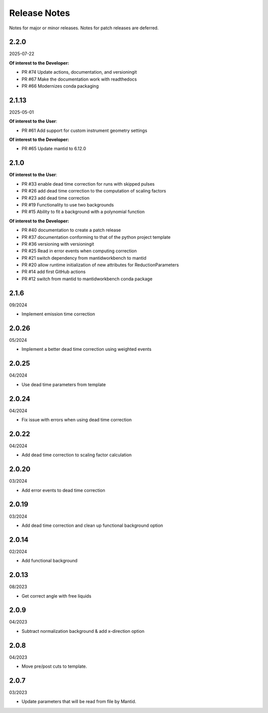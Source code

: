 .. _release_notes:

Release Notes
=============

Notes for major or minor releases. Notes for patch releases are deferred.

..
    2.3.0
    -----
    (date of release, format YYYY-MM-DD)

    **Of interest to the User**:

    - PR #76 Adds new option, dead-time threshold - an upper limit for dead-time correction ratios

    **Of interest to the Developer:**

    - PR #73 merge test and deploy workflows
    - PR #70 Introduce pixi to the project
..


2.2.0
------
2025-07-22

**Of interest to the Developer:**

- PR #74 Update actions, documentation, and versioningit
- PR #67 Make the documentation work with readthedocs
- PR #66 Modernizes conda packaging


2.1.13
------
2025-05-01

**Of interest to the User**:

- PR #61 Add support for custom instrument geometry settings

**Of interest to the Developer:**

- PR #65 Update mantid to 6.12.0


2.1.0
-----

**Of interest to the User**:

- PR #33 enable dead time correction for runs with skipped pulses
- PR #26 add dead time correction to the computation of scaling factors
- PR #23 add dead time correction
- PR #19 Functionality to use two backgrounds
- PR #15 Ability to fit a background with a polynomial function

**Of interest to the Developer:**

- PR #40 documentation to create a patch release
- PR #37 documentation conforming to that of the python project template
- PR #36 versioning with versioningit
- PR #25 Read in error events when computing correction
- PR #21 switch dependency from mantidworkbench to mantid
- PR #20 allow runtime initialization of new attributes for ReductionParameters
- PR #14 add first GitHub actions
- PR #12 switch from mantid to mantidworkbench conda package

2.1.6
------
09/2024

- Implement emission time correction

2.0.26
------
05/2024

- Implement a better dead time correction using weighted events

2.0.25
------
04/2024

- Use dead time parameters from template

2.0.24
------
04/2024

- Fix issue with errors when using dead time correction

2.0.22
------
04/2024

- Add dead time correction to scaling factor calculation

2.0.20
------
03/2024

- Add error events to dead time correction

2.0.19
------
03/2024

- Add dead time correction and clean up functional background option

2.0.14
------
02/2024

- Add functional background

2.0.13
------
08/2023

- Get correct angle with free liquids

2.0.9
-----
04/2023

- Subtract normalization background & add x-direction option

2.0.8
-----
04/2023

- Move pre/post cuts to template.

2.0.7
-----
03/2023

- Update parameters that will be read from file by Mantid.
